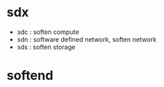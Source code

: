 * sdx

- sdc : soften compute
- sdn : software defined network, soften network
- sds : soften storage

* softend
